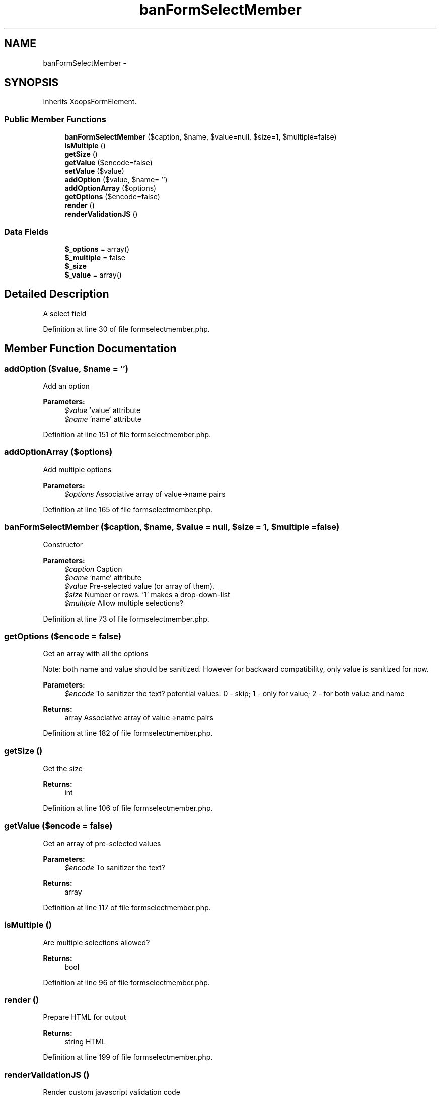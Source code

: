 .TH "banFormSelectMember" 3 "Tue Jul 23 2013" "Version 4.11" "Xortify Honeypot Cloud Services" \" -*- nroff -*-
.ad l
.nh
.SH NAME
banFormSelectMember \- 
.SH SYNOPSIS
.br
.PP
.PP
Inherits XoopsFormElement\&.
.SS "Public Member Functions"

.in +1c
.ti -1c
.RI "\fBbanFormSelectMember\fP ($caption, $name, $value=null, $size=1, $multiple=false)"
.br
.ti -1c
.RI "\fBisMultiple\fP ()"
.br
.ti -1c
.RI "\fBgetSize\fP ()"
.br
.ti -1c
.RI "\fBgetValue\fP ($encode=false)"
.br
.ti -1c
.RI "\fBsetValue\fP ($value)"
.br
.ti -1c
.RI "\fBaddOption\fP ($value, $name= '')"
.br
.ti -1c
.RI "\fBaddOptionArray\fP ($options)"
.br
.ti -1c
.RI "\fBgetOptions\fP ($encode=false)"
.br
.ti -1c
.RI "\fBrender\fP ()"
.br
.ti -1c
.RI "\fBrenderValidationJS\fP ()"
.br
.in -1c
.SS "Data Fields"

.in +1c
.ti -1c
.RI "\fB$_options\fP = array()"
.br
.ti -1c
.RI "\fB$_multiple\fP = false"
.br
.ti -1c
.RI "\fB$_size\fP"
.br
.ti -1c
.RI "\fB$_value\fP = array()"
.br
.in -1c
.SH "Detailed Description"
.PP 
A select field 
.PP
Definition at line 30 of file formselectmember\&.php\&.
.SH "Member Function Documentation"
.PP 
.SS "addOption ($value, $name = \fC''\fP)"
Add an option
.PP
\fBParameters:\fP
.RS 4
\fI$value\fP 'value' attribute 
.br
\fI$name\fP 'name' attribute 
.RE
.PP

.PP
Definition at line 151 of file formselectmember\&.php\&.
.SS "addOptionArray ($options)"
Add multiple options
.PP
\fBParameters:\fP
.RS 4
\fI$options\fP Associative array of value->name pairs 
.RE
.PP

.PP
Definition at line 165 of file formselectmember\&.php\&.
.SS "\fBbanFormSelectMember\fP ($caption, $name, $value = \fCnull\fP, $size = \fC1\fP, $multiple = \fCfalse\fP)"
Constructor
.PP
\fBParameters:\fP
.RS 4
\fI$caption\fP Caption 
.br
\fI$name\fP 'name' attribute 
.br
\fI$value\fP Pre-selected value (or array of them)\&. 
.br
\fI$size\fP Number or rows\&. '1' makes a drop-down-list 
.br
\fI$multiple\fP Allow multiple selections? 
.RE
.PP

.PP
Definition at line 73 of file formselectmember\&.php\&.
.SS "getOptions ($encode = \fCfalse\fP)"
Get an array with all the options
.PP
Note: both name and value should be sanitized\&. However for backward compatibility, only value is sanitized for now\&.
.PP
\fBParameters:\fP
.RS 4
\fI$encode\fP To sanitizer the text? potential values: 0 - skip; 1 - only for value; 2 - for both value and name 
.RE
.PP
\fBReturns:\fP
.RS 4
array Associative array of value->name pairs 
.RE
.PP

.PP
Definition at line 182 of file formselectmember\&.php\&.
.SS "getSize ()"
Get the size
.PP
\fBReturns:\fP
.RS 4
int 
.RE
.PP

.PP
Definition at line 106 of file formselectmember\&.php\&.
.SS "getValue ($encode = \fCfalse\fP)"
Get an array of pre-selected values
.PP
\fBParameters:\fP
.RS 4
\fI$encode\fP To sanitizer the text? 
.RE
.PP
\fBReturns:\fP
.RS 4
array 
.RE
.PP

.PP
Definition at line 117 of file formselectmember\&.php\&.
.SS "isMultiple ()"
Are multiple selections allowed?
.PP
\fBReturns:\fP
.RS 4
bool 
.RE
.PP

.PP
Definition at line 96 of file formselectmember\&.php\&.
.SS "render ()"
Prepare HTML for output
.PP
\fBReturns:\fP
.RS 4
string HTML 
.RE
.PP

.PP
Definition at line 199 of file formselectmember\&.php\&.
.SS "renderValidationJS ()"
Render custom javascript validation code
.PP
XoopsForm::renderValidationJS 
.PP
Definition at line 227 of file formselectmember\&.php\&.
.SS "setValue ($value)"
Set pre-selected values
.PP
\fBParameters:\fP
.RS 4
\fI$value\fP mixed 
.RE
.PP

.PP
Definition at line 134 of file formselectmember\&.php\&.

.SH "Author"
.PP 
Generated automatically by Doxygen for Xortify Honeypot Cloud Services from the source code\&.
